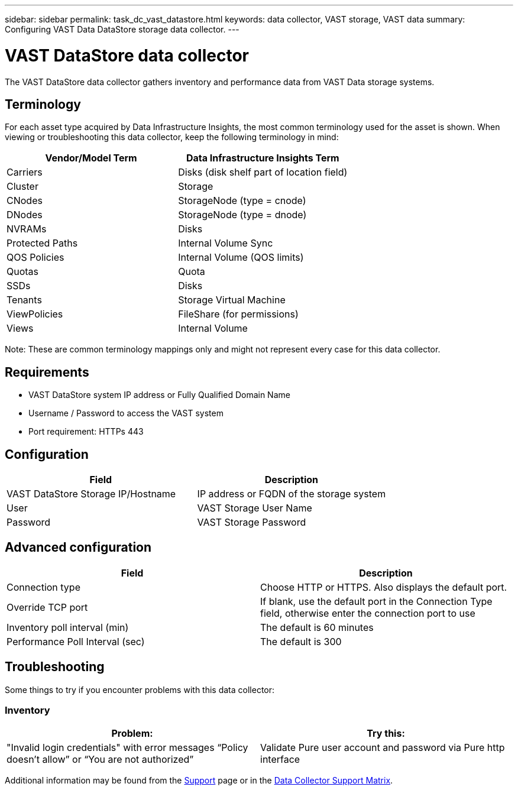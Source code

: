 ---
sidebar: sidebar
permalink: task_dc_vast_datastore.html
keywords: data collector, VAST storage, VAST data
summary: Configuring VAST Data DataStore storage data collector.
---

= VAST DataStore data collector
:hardbreaks:
:nofooter:
:icons: font
:linkattrs:
:imagesdir: ./media/

[.lead] 
The VAST DataStore data collector gathers inventory and performance data from VAST Data storage systems.

== Terminology

For each asset type acquired by Data Infrastructure Insights, the most common terminology used for the asset is shown. When viewing or troubleshooting this data collector, keep the following terminology in mind:

[cols=2*, options="header"]
|===
|Vendor/Model Term |Data Infrastructure Insights Term
|Carriers|Disks (disk shelf part of location field)
|Cluster|Storage
|CNodes|StorageNode (type = cnode)
|DNodes|StorageNode (type = dnode)
|NVRAMs|Disks
|Protected Paths|Internal Volume Sync
|QOS Policies|Internal Volume (QOS limits)
|Quotas|Quota
|SSDs|Disks
|Tenants|Storage Virtual Machine
|ViewPolicies|FileShare (for permissions)
|Views|Internal Volume
|===

Note: These are common terminology mappings only and might not represent every case for this data collector.

== Requirements

* VAST DataStore system IP address or Fully Qualified Domain Name 
* Username / Password to access the VAST system
* Port requirement: HTTPs 443

== Configuration

[cols=2*, options="header", cols"50,50"]
|===
|Field | Description
|VAST DataStore Storage IP/Hostname|IP address or FQDN of the storage system 
|User |VAST Storage User Name
|Password|VAST Storage Password
|===



== Advanced configuration 

[cols=2*, options="header", cols"50,50"]
|===
|Field | Description
|Connection type|Choose HTTP or HTTPS. Also displays the default port.
|Override TCP port|If blank, use the default port in the Connection Type field, otherwise enter the connection port to use
|Inventory poll interval (min)|The default is 60 minutes
//|Connection Timeout (sec)|The default is 60
|Performance Poll Interval (sec)|The default is 300 
|===

== Troubleshooting
Some things to try if you encounter problems with this data collector:

=== Inventory

[cols=2*, options="header", cols"50,50"]
|===
|Problem:|Try this:
|"Invalid login credentials" with error messages “Policy doesn't allow” or “You are not authorized”
|Validate Pure user account and password via Pure http interface
|===

Additional information may be found from the link:concept_requesting_support.html[Support] page or in the link:reference_data_collector_support_matrix.html[Data Collector Support Matrix].
